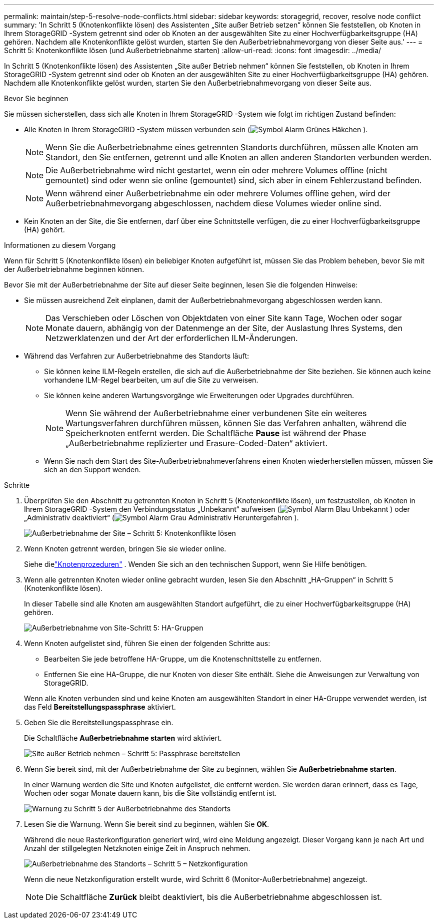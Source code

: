 ---
permalink: maintain/step-5-resolve-node-conflicts.html 
sidebar: sidebar 
keywords: storagegrid, recover, resolve node conflict 
summary: 'In Schritt 5 (Knotenkonflikte lösen) des Assistenten „Site außer Betrieb setzen“ können Sie feststellen, ob Knoten in Ihrem StorageGRID -System getrennt sind oder ob Knoten an der ausgewählten Site zu einer Hochverfügbarkeitsgruppe (HA) gehören.  Nachdem alle Knotenkonflikte gelöst wurden, starten Sie den Außerbetriebnahmevorgang von dieser Seite aus.' 
---
= Schritt 5: Knotenkonflikte lösen (und Außerbetriebnahme starten)
:allow-uri-read: 
:icons: font
:imagesdir: ../media/


[role="lead"]
In Schritt 5 (Knotenkonflikte lösen) des Assistenten „Site außer Betrieb nehmen“ können Sie feststellen, ob Knoten in Ihrem StorageGRID -System getrennt sind oder ob Knoten an der ausgewählten Site zu einer Hochverfügbarkeitsgruppe (HA) gehören.  Nachdem alle Knotenkonflikte gelöst wurden, starten Sie den Außerbetriebnahmevorgang von dieser Seite aus.

.Bevor Sie beginnen
Sie müssen sicherstellen, dass sich alle Knoten in Ihrem StorageGRID -System wie folgt im richtigen Zustand befinden:

* Alle Knoten in Ihrem StorageGRID -System müssen verbunden sein (image:../media/icon_alert_green_checkmark.png["Symbol Alarm Grünes Häkchen"] ).
+

NOTE: Wenn Sie die Außerbetriebnahme eines getrennten Standorts durchführen, müssen alle Knoten am Standort, den Sie entfernen, getrennt und alle Knoten an allen anderen Standorten verbunden werden.

+

NOTE: Die Außerbetriebnahme wird nicht gestartet, wenn ein oder mehrere Volumes offline (nicht gemountet) sind oder wenn sie online (gemountet) sind, sich aber in einem Fehlerzustand befinden.

+

NOTE: Wenn während einer Außerbetriebnahme ein oder mehrere Volumes offline gehen, wird der Außerbetriebnahmevorgang abgeschlossen, nachdem diese Volumes wieder online sind.

* Kein Knoten an der Site, die Sie entfernen, darf über eine Schnittstelle verfügen, die zu einer Hochverfügbarkeitsgruppe (HA) gehört.


.Informationen zu diesem Vorgang
Wenn für Schritt 5 (Knotenkonflikte lösen) ein beliebiger Knoten aufgeführt ist, müssen Sie das Problem beheben, bevor Sie mit der Außerbetriebnahme beginnen können.

Bevor Sie mit der Außerbetriebnahme der Site auf dieser Seite beginnen, lesen Sie die folgenden Hinweise:

* Sie müssen ausreichend Zeit einplanen, damit der Außerbetriebnahmevorgang abgeschlossen werden kann.
+

NOTE: Das Verschieben oder Löschen von Objektdaten von einer Site kann Tage, Wochen oder sogar Monate dauern, abhängig von der Datenmenge an der Site, der Auslastung Ihres Systems, den Netzwerklatenzen und der Art der erforderlichen ILM-Änderungen.

* Während das Verfahren zur Außerbetriebnahme des Standorts läuft:
+
** Sie können keine ILM-Regeln erstellen, die sich auf die Außerbetriebnahme der Site beziehen.  Sie können auch keine vorhandene ILM-Regel bearbeiten, um auf die Site zu verweisen.
** Sie können keine anderen Wartungsvorgänge wie Erweiterungen oder Upgrades durchführen.
+

NOTE: Wenn Sie während der Außerbetriebnahme einer verbundenen Site ein weiteres Wartungsverfahren durchführen müssen, können Sie das Verfahren anhalten, während die Speicherknoten entfernt werden.  Die Schaltfläche *Pause* ist während der Phase „Außerbetriebnahme replizierter und Erasure-Coded-Daten“ aktiviert.

** Wenn Sie nach dem Start des Site-Außerbetriebnahmeverfahrens einen Knoten wiederherstellen müssen, müssen Sie sich an den Support wenden.




.Schritte
. Überprüfen Sie den Abschnitt zu getrennten Knoten in Schritt 5 (Knotenkonflikte lösen), um festzustellen, ob Knoten in Ihrem StorageGRID -System den Verbindungsstatus „Unbekannt“ aufweisen (image:../media/icon_alarm_blue_unknown.png["Symbol Alarm Blau Unbekannt"] ) oder „Administrativ deaktiviert“ (image:../media/icon_alarm_gray_administratively_down.png["Symbol Alarm Grau Administrativ Heruntergefahren"] ).
+
image::../media/decommission_site_step_5_disconnected_nodes.png[Außerbetriebnahme der Site – Schritt 5: Knotenkonflikte lösen]

. Wenn Knoten getrennt werden, bringen Sie sie wieder online.
+
Siehe dielink:../maintain/grid-node-procedures.html["Knotenprozeduren"] . Wenden Sie sich an den technischen Support, wenn Sie Hilfe benötigen.

. Wenn alle getrennten Knoten wieder online gebracht wurden, lesen Sie den Abschnitt „HA-Gruppen“ in Schritt 5 (Knotenkonflikte lösen).
+
In dieser Tabelle sind alle Knoten am ausgewählten Standort aufgeführt, die zu einer Hochverfügbarkeitsgruppe (HA) gehören.

+
image::../media/decommission_site_step_5_ha_groups.png[Außerbetriebnahme von Site-Schritt 5: HA-Gruppen]

. Wenn Knoten aufgelistet sind, führen Sie einen der folgenden Schritte aus:
+
** Bearbeiten Sie jede betroffene HA-Gruppe, um die Knotenschnittstelle zu entfernen.
** Entfernen Sie eine HA-Gruppe, die nur Knoten von dieser Site enthält.  Siehe die Anweisungen zur Verwaltung von StorageGRID.


+
Wenn alle Knoten verbunden sind und keine Knoten am ausgewählten Standort in einer HA-Gruppe verwendet werden, ist das Feld *Bereitstellungspassphrase* aktiviert.

. Geben Sie die Bereitstellungspassphrase ein.
+
Die Schaltfläche *Außerbetriebnahme starten* wird aktiviert.

+
image::../media/decommission_site_step_5_provision_passphrase.png[Site außer Betrieb nehmen – Schritt 5: Passphrase bereitstellen]

. Wenn Sie bereit sind, mit der Außerbetriebnahme der Site zu beginnen, wählen Sie *Außerbetriebnahme starten*.
+
In einer Warnung werden die Site und Knoten aufgelistet, die entfernt werden.  Sie werden daran erinnert, dass es Tage, Wochen oder sogar Monate dauern kann, bis die Site vollständig entfernt ist.

+
image::../media/decommission_site_step_5_warning.png[Warnung zu Schritt 5 der Außerbetriebnahme des Standorts]

. Lesen Sie die Warnung.  Wenn Sie bereit sind zu beginnen, wählen Sie *OK*.
+
Während die neue Rasterkonfiguration generiert wird, wird eine Meldung angezeigt.  Dieser Vorgang kann je nach Art und Anzahl der stillgelegten Netzknoten einige Zeit in Anspruch nehmen.

+
image::../media/decommission_site_step_5_grid_configuration.png[Außerbetriebnahme des Standorts – Schritt 5 – Netzkonfiguration]

+
Wenn die neue Netzkonfiguration erstellt wurde, wird Schritt 6 (Monitor-Außerbetriebnahme) angezeigt.

+

NOTE: Die Schaltfläche *Zurück* bleibt deaktiviert, bis die Außerbetriebnahme abgeschlossen ist.


